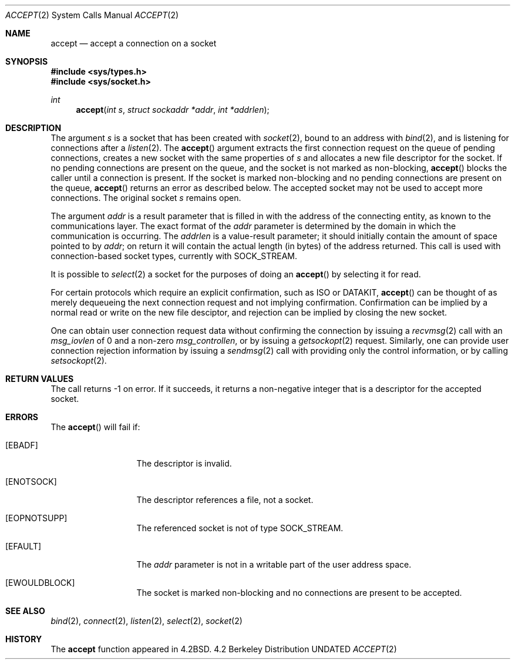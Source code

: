 .\" Copyright (c) 1983, 1990, 1991, 1993
.\"	The Regents of the University of California.  All rights reserved.
.\"
.\" %sccs.include.redist.roff%
.\"
.\"     @(#)accept.2	8.1 (Berkeley) %G%
.\"
.Dd 
.Dt ACCEPT 2
.Os BSD 4.2
.Sh NAME
.Nm accept
.Nd accept a connection on a socket
.Sh SYNOPSIS
.Fd #include <sys/types.h>
.Fd #include <sys/socket.h>
.Ft int
.Fn accept "int s" "struct sockaddr *addr" "int *addrlen"
.Sh DESCRIPTION
The argument
.Fa s
is a socket that has been created with
.Xr socket 2 ,
bound to an address with
.Xr bind 2 ,
and is listening for connections after a
.Xr listen 2 .
The
.Fn accept
argument
extracts the first connection request
on the queue of pending connections, creates
a new socket with the same properties of 
.Fa s
and allocates a new file descriptor
for the socket.  If no pending connections are
present on the queue, and the socket is not marked
as non-blocking,
.Fn accept
blocks the caller until a connection is present.
If the socket is marked non-blocking and no pending
connections are present on the queue, 
.Fn accept
returns an error as described below.
The accepted socket
may not be used
to accept more connections.  The original socket
.Fa s
remains open.
.Pp
The argument
.Fa addr
is a result parameter that is filled in with
the address of the connecting entity,
as known to the communications layer.
The exact format of the
.Fa addr
parameter is determined by the domain in which the communication
is occurring.
The 
.Fa addrlen
is a value-result parameter; it should initially contain the
amount of space pointed to by
.Fa addr ;
on return it will contain the actual length (in bytes) of the
address returned.
This call
is used with connection-based socket types, currently with
.Dv SOCK_STREAM . 
.Pp
It is possible to
.Xr select 2
a socket for the purposes of doing an
.Fn accept
by selecting it for read.
.Pp
For certain protocols which require an explicit confirmation,
such as
.Tn ISO
or
.Tn DATAKIT ,
.Fn accept
can be thought of
as merely dequeueing the next connection
request and not implying confirmation.
Confirmation can be implied by a normal read or write on the new
file desciptor, and rejection can be implied by closing the
new socket.
.Pp
One can obtain user connection request data without confirming
the connection by issuing a 
.Xr recvmsg 2
call with an
.Fa msg_iovlen
of 0 and a non-zero
.Fa msg_controllen ,
or by issuing a
.Xr getsockopt 2
request.
Similarly, one can provide user connection rejection information
by issuing a
.Xr sendmsg 2
call with providing only the control information,
or by calling
.Xr setsockopt 2 .
.Sh RETURN VALUES
The call returns \-1 on error.  If it succeeds, it returns a non-negative
integer that is a descriptor for the accepted socket.
.Sh ERRORS
The
.Fn accept
will fail if:
.Bl -tag -width EWOULDBLOCK
.It Bq Er EBADF
The descriptor is invalid.
.It Bq Er ENOTSOCK
The descriptor references a file, not a socket.
.It Bq Er EOPNOTSUPP
The referenced socket is not of type
.Dv SOCK_STREAM . 
.It Bq Er EFAULT
The
.Fa addr
parameter is not in a writable part of the
user address space.
.It Bq Er EWOULDBLOCK
The socket is marked non-blocking and no connections
are present to be accepted.
.El
.Sh SEE ALSO
.Xr bind 2 ,
.Xr connect 2 ,
.Xr listen 2 ,
.Xr select 2 ,
.Xr socket 2
.Sh HISTORY
The
.Nm
function appeared in 
.Bx 4.2 .
